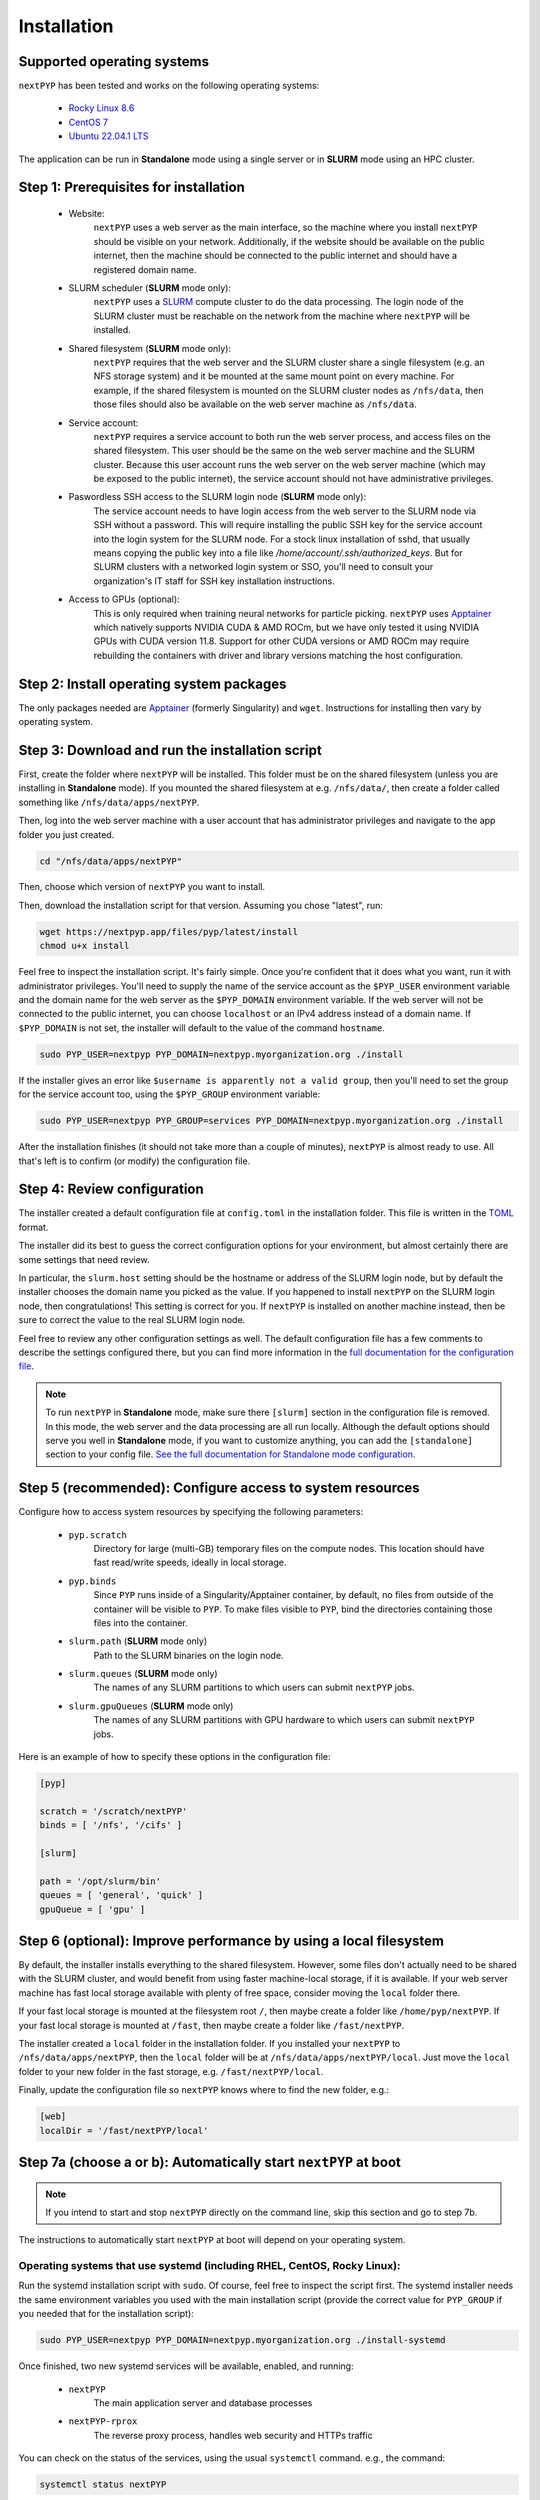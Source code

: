 ============
Installation
============

Supported operating systems
---------------------------

``nextPYP`` has been tested and works on the following operating systems:

 * `Rocky Linux 8.6 <https://docs.rockylinux.org/release_notes/8_6>`_
 * `CentOS 7 <https://wiki.centos.org/action/show/Manuals/ReleaseNotes/CentOS7.2009>`_
 * `Ubuntu 22.04.1 LTS <https://releases.ubuntu.com/22.04/>`_

The application can be run in **Standalone** mode using a single server or in **SLURM** mode using an HPC cluster.

Step 1: Prerequisites for installation
--------------------------------------

 * Website:
     ``nextPYP`` uses a web server as the main interface, so the machine where you install ``nextPYP``
     should be visible on your network. Additionally, if the website should be available on the
     public internet, then the machine should be connected to the public internet and should have
     a registered domain name.

 * SLURM scheduler (**SLURM** mode only):
     ``nextPYP`` uses a SLURM_ compute cluster to do the data processing. The login node of the SLURM
     cluster must be reachable on the network from the machine where ``nextPYP`` will be installed.

 * Shared filesystem (**SLURM** mode only):
     ``nextPYP`` requires that the web server and the SLURM cluster share a single filesystem (e.g.
     an NFS storage system) and it be mounted at the same mount point on every machine.
     For example, if the shared filesystem is mounted on the SLURM cluster nodes as ``/nfs/data``,
     then those files should also be available on the web server machine as ``/nfs/data``.

 * Service account:
     ``nextPYP`` requires a service account to both run the web server process, and access files on
     the shared filesystem. This user should be the same on the web server machine and the SLURM cluster.
     Because this user account runs the web server on the web server machine (which may be exposed to
     the public internet), the service account should not have administrative privileges.

 * Paswordless SSH access to the SLURM login node (**SLURM** mode only):
     The service account needs to have login access from the web server to the SLURM node via SSH without a password. This will require installing the public SSH key for the service account into the login system for the SLURM node. For a stock linux installation of sshd, that usually means copying the public key into a file like `/home/account/.ssh/authorized_keys`. But for SLURM clusters with a networked login system or SSO, you'll need to consult your organization's IT staff for SSH key installation instructions.

 * Access to GPUs (optional):
     This is only required when training neural networks for particle picking. ``nextPYP`` uses Apptainer_ which natively supports NVIDIA CUDA & AMD ROCm, but we have only tested it using NVIDIA GPUs with CUDA version 11.8. Support for other CUDA versions or AMD ROCm may require rebuilding the containers with driver and library versions matching the host configuration.

.. _SLURM: https://slurm.schedmd.com/overview.html

Step 2: Install operating system packages
-----------------------------------------

The only packages needed are Apptainer_ (formerly Singularity) and ``wget``. Instructions for installing
then vary by operating system.

.. _Apptainer: http://apptainer.org/

.. tabbed:: RedHat-based Linux (including CentOS and Rocky Linux)

  Before installing the packages, you will need first to enable the EPEL_ repository,
  if it was not enabled already:

  .. _EPEL: https://www.redhat.com/en/blog/whats-epel-and-how-do-i-use-it

  .. code-block:: bash

    sudo dnf install -y epel-release

  Then you can install the packages:

  .. code-block:: bash

    sudo dnf install -y apptainer wget

.. tabbed:: Ubuntu (22.04)

  Install `wget`:

  .. code-block:: bash

	  sudo apt-get install -y wget

  Download debian package for Apptainer:

  .. code-block:: bash

    wget https://github.com/apptainer/apptainer/releases/download/v1.1.0-rc.2/apptainer_1.1.0-rc.2_amd64.deb

  Install Apptainer:

  .. code-block:: bash

    sudo apt-get install -y ./apptainer_1.1.0-rc.2_amd64.deb

Step 3: Download and run the installation script
------------------------------------------------

First, create the folder where ``nextPYP`` will be installed. This folder must be on the shared
filesystem (unless you are installing in **Standalone** mode). If you mounted the shared filesystem at e.g. ``/nfs/data/``, then create a folder
called something like ``/nfs/data/apps/nextPYP``.

Then, log into the web server machine with a user account that has administrator privileges
and navigate to the app folder you just created.

.. code-block:: bash

  cd "/nfs/data/apps/nextPYP"

Then, choose which version of ``nextPYP`` you want to install.

Then, download the installation script for that version. Assuming you chose "latest", run:

.. code-block:: bash

  wget https://nextpyp.app/files/pyp/latest/install
  chmod u+x install

Feel free to inspect the installation script. It's fairly simple. Once you're confident that
it does what you want, run it with administrator privileges. You'll need to supply the name
of the service account as the ``$PYP_USER`` environment variable and the domain name for the web
server as the ``$PYP_DOMAIN`` environment variable. If the web server will not be connected to the
public internet, you can choose ``localhost`` or an IPv4 address instead of a domain name. If
``$PYP_DOMAIN`` is not set, the installer will default to the value of the command ``hostname``.

.. code-block:: bash

  sudo PYP_USER=nextpyp PYP_DOMAIN=nextpyp.myorganization.org ./install

If the installer gives an error like ``$username is apparently not a valid group``, then you'll
need to set the group for the service account too, using the ``$PYP_GROUP`` environment variable:

.. code-block:: bash

  sudo PYP_USER=nextpyp PYP_GROUP=services PYP_DOMAIN=nextpyp.myorganization.org ./install

After the installation finishes (it should not take more than a couple of minutes), ``nextPYP`` is almost ready to use.
All that's left is to confirm (or modify) the configuration file.


Step 4: Review configuration
----------------------------

The installer created a default configuration file at ``config.toml`` in the installation folder.
This file is written in the TOML_ format.

.. _TOML: https://toml.io/en/

The installer did its best to guess the correct configuration options for your environment, but
almost certainly there are some settings that need review.

In particular, the ``slurm.host`` setting should be the hostname or address of the SLURM login node,
but by default the installer chooses the domain name you picked as the value. If you happened to
install ``nextPYP`` on the SLURM login node, then congratulations! This setting is correct for you.
If ``nextPYP`` is installed on another machine instead, then be sure to correct the value to the real
SLURM login node.

Feel free to review any other configuration settings as well. The default configuration file has
a few comments to describe the settings configured there, but you can find more information in the
`full documentation for the configuration file <../reference/config.html>`_.

.. note::

  To run ``nextPYP`` in **Standalone** mode, make sure there ``[slurm]`` section in the configuration file is removed.
  In this mode, the web server and the data processing are all run locally.
  Although the default options should serve you well in **Standalone** mode, if you want to customize anything,
  you can add the ``[standalone]`` section to your config file.
  `See the full documentation for Standalone mode configuration <../reference/config.html#standalone-section>`_.


Step 5 (recommended): Configure access to system resources
----------------------------------------------------------

Configure how to access system resources by specifying the following parameters:

 * ``pyp.scratch``
     Directory for large (multi-GB) temporary files on the compute nodes. This location should have fast read/write speeds, ideally in local storage.

 * ``pyp.binds``
     Since ``PYP`` runs inside of a Singularity/Apptainer container, by default, no files from outside of the container will be visible to ``PYP``. To make files visible to ``PYP``, bind the directories containing those files into the container.

 * ``slurm.path`` (**SLURM** mode only)
     Path to the SLURM binaries on the login node.

 * ``slurm.queues`` (**SLURM** mode only)
     The names of any SLURM partitions to which users can submit ``nextPYP`` jobs.

 * ``slurm.gpuQueues`` (**SLURM** mode only)
     The names of any SLURM partitions with GPU hardware to which users can submit ``nextPYP`` jobs.

Here is an example of how to specify these options in the configuration file:

.. code-block:: toml

  [pyp]

  scratch = '/scratch/nextPYP'
  binds = [ '/nfs', '/cifs' ]

  [slurm]

  path = '/opt/slurm/bin'
  queues = [ 'general', 'quick' ]
  gpuQueue = [ 'gpu' ]

Step 6 (optional): Improve performance by using a local filesystem
------------------------------------------------------------------

By default, the installer installs everything to the shared filesystem. However, some files don't
actually need to be shared with the SLURM cluster, and would benefit from using faster machine-local
storage, if it is available. If your web server machine has fast local storage available with plenty
of free space, consider moving the ``local`` folder there.

If your fast local storage is mounted at the filesystem root ``/``, then maybe create a folder like
``/home/pyp/nextPYP``. If your fast local storage is mounted at ``/fast``, then maybe create a folder
like ``/fast/nextPYP``.

The installer created a ``local`` folder in the installation folder. If you installed your ``nextPYP`` to
``/nfs/data/apps/nextPYP``, then the ``local`` folder will be at ``/nfs/data/apps/nextPYP/local``.
Just move the ``local`` folder to your new folder in the fast storage, e.g. ``/fast/nextPYP/local``.

Finally, update the configuration file so ``nextPYP`` knows where to find the new folder, e.g.:

.. code-block:: toml

  [web]
  localDir = '/fast/nextPYP/local'


Step 7a (choose a or b): Automatically start ``nextPYP`` at boot
----------------------------------------------------------------

.. note::

  If you intend to start and stop ``nextPYP`` directly on the command line, skip this section and go to step 7b.

The instructions to automatically start ``nextPYP`` at boot will depend on your operating system.

Operating systems that use systemd (including RHEL, CentOS, Rocky Linux):
~~~~~~~~~~~~~~~~~~~~~~~~~~~~~~~~~~~~~~~~~~~~~~~~~~~~~~~~~~~~~~~~~~~~~~~~~

Run the systemd installation script with ``sudo``. Of course, feel free to inspect the script first.
The systemd installer needs the same environment variables you used with the main installation script (provide the correct value for ``PYP_GROUP`` if you needed that for the installation script):

.. code-block:: bash

  sudo PYP_USER=nextpyp PYP_DOMAIN=nextpyp.myorganization.org ./install-systemd

Once finished, two new systemd services will be available, enabled, and running:

 * ``nextPYP``
     The main application server and database processes
 * ``nextPYP-rprox``
     The reverse proxy process, handles web security and HTTPs traffic

You can check on the status of the services, using the usual ``systemctl`` command. e.g.,
the command:

.. code-block:: bash

  systemctl status nextPYP

should yield the response:

.. code-block::

  ● nextPYP.service - nextPYP
     Loaded: loaded (/usr/lib/systemd/system/nextPYP.service; enabled; vendor preset: disabled)
     Active: active (running) since Thu 2022-08-11 10:14:57 EDT; 4h 5min ago
   Main PID: 2774 (starter-suid)
      Tasks: 91 (limit: 23650)
     Memory: 708.3M
     CGroup: /system.slice/nextPYP.service
             ├─2774 Singularity instance: nextpyp [nextPYP]
             ├─2775 sinit
             ├─2793 /bin/sh /.singularity.d/startscript
             ├─2796 /bin/sh /opt/micromon/init.sh
             ├─2802 /usr/bin/python2 /usr/bin/supervisord -c /etc/supervisor/supervisord.conf
             ├─2893 /bin/sh /opt/micromon/bin/micromon.sh
             ├─2894 /usr/bin/mongod --config /tmp/mongod.conf
             └─2895 java -Xmx2048M @bin/classpath.txt io.ktor.server.netty.EngineMain

and the command:

.. code-block:: bash

  systemctl status nextPYP-rprox

should yield the response:

.. code-block::

  ● nextPYP-rprox.service - nextPYP-rprox
     Loaded: loaded (/usr/lib/systemd/system/nextPYP-rprox.service; enabled; vendor preset: disabled)
     Active: active (running) since Thu 2022-08-11 10:14:58 EDT; 4h 8min ago
   Main PID: 2822 (starter)
      Tasks: 22 (limit: 23650)
     Memory: 114.6M
     CGroup: /system.slice/nextPYP-rprox.service
             ├─2822 Singularity instance: root [reverse-proxy]
             ├─2823 sinit
             └─2843 caddy run --config /var/www/reverse-proxy/Caddyfile


Step 7b (choose a or b) Manually start and stop ``nextPYP``
-----------------------------------------------------------

.. note::

  If you already configured systemd to start and stop services automatically, you can skip this section.

You can start and stop the servers manually with the installed ``nextpyp-*`` scripts.
There are two separate services needed to run nextPYP:

 * Application Server:
     The application server handles requests from your browser and runs the database for the app.

     It is also an unprivileged process, to limit the damage caused by any kind of security compromise.

     Start the application server with the ``nextpyp-start`` script. If you used different paths and usernames
     for your installation, be sure to modify the command to match your installation.

     .. code-block:: bash

       sudo -u nextpyp PYP_CONFIG=/nfs/data/apps/nextPYP/config.toml nextpyp-start

     Stop the application server with the ``nextpyp-stop`` script:

     .. code-block:: bash

       sudo -u nextpyp nextpyp-stop

 * Reverse Proxy Server:
     The reverse proxy server acts as a gateway for the application server.
     It seamlessly enables HTTPs transport encryption for your connection
     so the application server can be securely accessed from the public internet.

     Since the reverse proxy server uses the privileged HTTPs port 443, it must
     be started with root access.

     Start the reverse proxy server with the ``nextpyp-startrprox`` script:

     .. code-block:: bash

       sudo nextpyp-startrprox nextpyp.myorganization.org

     .. note::

       Be sure to use the same domain here that you chose during installation for the ``$PYP_DOMAIN``
       environment variable. It can be your organization's actual domain name, ``localhost``, an IPv4 address,
       or even just the output of `hostname`. eg, ```hostname```

     Stop the reverse proxy server with the ``nextpyp-stoprprox`` script:

     .. code-block:: bash

       sudo nextpyp-stoprprox


Aside: Troubleshooting
----------------------

Hopefully the services will start up perfectly and you can start using ``nextPYP`` right away.
If not, there are a few useful places to look for debugging information.

Console output
~~~~~~~~~~~~~~

If you're starting the services manually, the console output will be the first place to look for errors.

If you're starting the services automatically with systemd, the console output is saved in the systemd logs.
You can access the systemd logs using the ``journalctl`` command and the name of the service:

.. code-block:: bash

  sudo journalctl -u nextPYP

.. note::

  ``journalctl`` shows the oldest part of the logs by default, but if you want to see newest part where recent
  errors are most likely to appear, navigate to the end of the log using the page-down or end keys.


Log files
~~~~~~~~~

The various stages of service startup are written to log files in the ``local/logs`` sub-folder of your installation folder, eg ``/nfs/data/apps/nextPYP/local/logs``.

 * ``init.log``
     This log records the output of the application server apptainer container startup.
     It's the first process to run inside of the application server container and this log file should
     appear before any others.
     Errors here indicate that the apptainer container could not start successfully.

 * ``superd``
     This log records the output of ``supervisord``, the init system inside of the application server container.
     It runs after ``init.log`` and starts up the database and HTTP server procceses inside of the container.
     Errors here indicate that the database and HTTP servers may have failed to start.

 * ``mongod.log``
     This log records the output of the database, MongoDB. Errors here indicate that the database may be unable
     to operate successfully due to errors with the environment.

 * ``hostprocessor``
     This log records the output of the ``hostprocessor`` process, a small shell script to help the application
     server launch processes outside of the apptainer container on the host OS. The ``hostprocessor`` is mostly
     used by the application server to run jobs in **Standalone** mode.

 * ``micromon``
     This log records the output of the HTTP server and the application itself. Every time the application is
     started, it will print useful diagnostic information to the log. This information can help verify
     that configuration values are being applied correctly. Errors here can indicate that the HTTP server
     and application failed to start, and that certain requests to the application resulted in server-side errors.

     This log file is typically the last one to appear in the startup sequence. Its absence usually indicates
     that some earlier error (hopefully in one of the above logs) prevented the startup sequence from reaching
     this stage.


Step 8: First-time setup
------------------------

Once your web server is up and running, point your browser to ``https://nextpyp.myorganization.org/#/admin``, or whatever you chose for ``$PYP_DOMAIN``. You should be greeted with a form like the following.

.. figure:: ../images/first_time_setup.webp

Fill out the form, click :badge:`Create Administrator,badge-primary`, and you'll make the first administrator account.

.. tip::

  See the :doc:`Administration<../reference/admin>` section for information on how to create and manage users and groups in ``nextPYP``.
